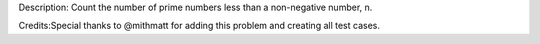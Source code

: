 Description: Count the number of prime numbers less than a non-negative
number, n.

Credits:Special thanks to @mithmatt for adding this problem and creating
all test cases.
